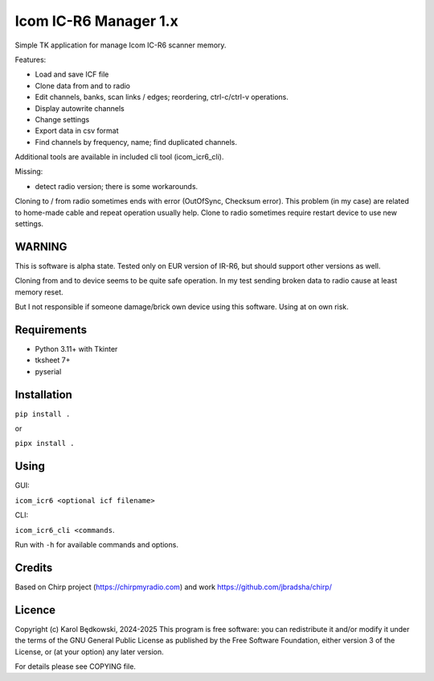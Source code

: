 Icom IC-R6 Manager  1.x
========================

Simple TK application for manage Icom IC-R6 scanner memory.

Features:

- Load and save ICF file
- Clone data from and to radio
- Edit channels, banks, scan links / edges; reordering, ctrl-c/ctrl-v
  operations.
- Display autowrite channels
- Change settings
- Export data in csv format
- Find channels by frequency, name; find duplicated channels.

Additional tools are available in included cli tool (icom_icr6_cli).


Missing:

- detect radio version; there is some workarounds.


Cloning to / from radio sometimes ends with error (OutOfSync, Checksum error).
This problem (in my case) are related to home-made cable and repeat operation
usually help.
Clone to radio sometimes require restart device to use new settings.


WARNING
-------
This is software is alpha state. Tested only on EUR version of IR-R6, but
should support other versions as well.

Cloning from and to device seems to be quite safe operation. In my test
sending broken data to radio cause at least memory reset.

But I not responsible if someone damage/brick own device using this software.
Using at on own risk.


Requirements
-------------
- Python 3.11+ with Tkinter
- tksheet 7+
- pyserial


Installation
------------

``pip install .``

or

``pipx install .``


Using
-----

GUI:

``icom_icr6 <optional icf filename>``

CLI:

``icom_icr6_cli <commands``.

Run with ``-h`` for available commands and options.


Credits
-------
Based on Chirp project (https://chirpmyradio.com) and work
https://github.com/jbradsha/chirp/


Licence
-------

Copyright (c) Karol Będkowski, 2024-2025
This program is free software: you can redistribute it and/or modify
it under the terms of the GNU General Public License as published by
the Free Software Foundation, either version 3 of the License, or
(at your option) any later version.

For details please see COPYING file.


.. vim:spell spelllang=en:
